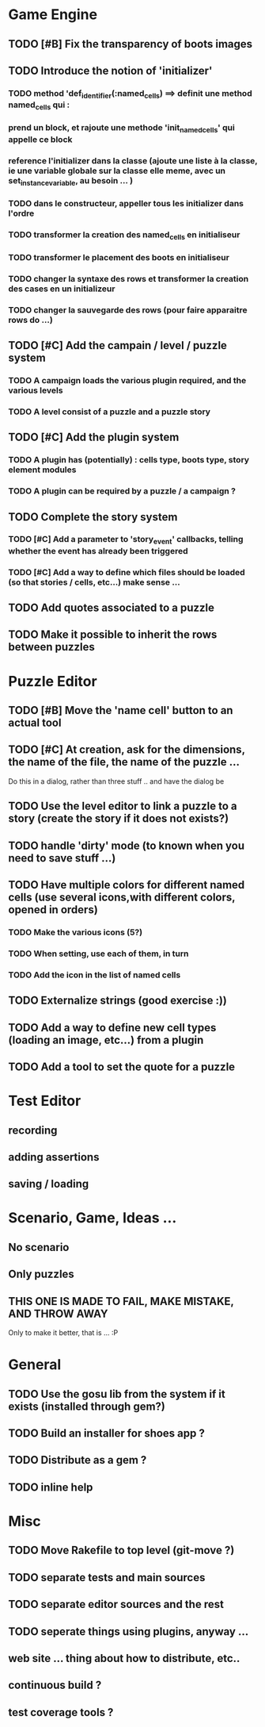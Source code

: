 * Game Engine
** TODO [#B] Fix the transparency of boots images
** TODO Introduce the notion of 'initializer'
*** TODO method 'def_identifier(:named_cells) ==> definit une method named_cells qui :
*** prend un block, et rajoute une methode 'init_named_cells' qui appelle ce block
*** reference l'initializer dans la classe (ajoute une liste à la classe, ie une variable globale sur la classe elle meme, avec un set_instance_variable, au besoin ... )
*** TODO dans le constructeur, appeller tous les initializer dans l'ordre
*** TODO transformer la creation des named_cells en initialiseur
*** TODO transformer le placement des boots en initialiseur
*** TODO changer la syntaxe des rows et transformer la creation des cases en un initializeur
*** TODO changer la sauvegarde des rows (pour faire apparaitre rows do ...)

** TODO [#C] Add the campain / level / puzzle system
*** TODO A campaign loads the various plugin required, and the various levels
*** TODO A level consist of a puzzle and a puzzle story
** TODO [#C] Add the plugin system
*** TODO A plugin has (potentially) : cells type, boots type, story element modules
*** TODO A plugin can be required by a puzzle / a campaign ?
** TODO Complete the story system
*** TODO [#C] Add a parameter to 'story_event' callbacks, telling whether the event has already been triggered
*** TODO [#C] Add a way to define which files should be loaded (so that stories / cells, etc...) make sense ...
** TODO Add quotes associated to a puzzle
** TODO Make it possible to inherit the rows between puzzles
* Puzzle Editor
** TODO [#B] Move the 'name cell' button to an actual tool
** TODO [#C] At creation, ask for the dimensions, the name of the file, the name of the puzzle ...


   Do this in a dialog, rather than three stuff .. and have the dialog be
** TODO Use the level editor to link a puzzle to a story (create the story if it does not exists?)
** TODO handle 'dirty' mode (to known when you need to save stuff ...)
** TODO Have multiple colors for different named cells (use several icons,with different colors, opened in orders)
*** TODO Make the various icons (5?)
*** TODO When setting, use each of them, in turn
*** TODO Add the icon in the list of named cells
** TODO Externalize strings (good exercise :))
** TODO Add a way to define new cell types (loading an image, etc...) from a plugin
** TODO Add a tool to set the quote for a puzzle
* Test Editor
** recording
** adding assertions
** saving / loading
* Scenario, Game, Ideas ...
** No scenario
** Only puzzles
** THIS ONE IS MADE TO FAIL, MAKE MISTAKE, AND THROW AWAY
   Only to make it better, that is ... :P
* General
** TODO Use the gosu lib from the system if it exists (installed through gem?)
** TODO Build an installer for shoes app ?
** TODO Distribute as a gem ?
** TODO inline help
* Misc
** TODO Move Rakefile to top level (git-move ?)
** TODO separate tests and main sources
** TODO separate editor sources and the rest
** TODO seperate things using plugins, anyway ...
** web site ... thing about how to distribute, etc..
** continuous build ?
** test coverage tools ?
